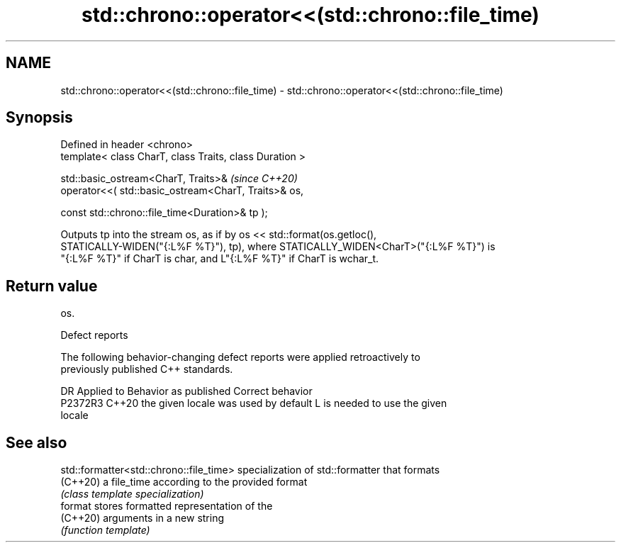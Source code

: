.TH std::chrono::operator<<(std::chrono::file_time) 3 "2022.07.31" "http://cppreference.com" "C++ Standard Libary"
.SH NAME
std::chrono::operator<<(std::chrono::file_time) \- std::chrono::operator<<(std::chrono::file_time)

.SH Synopsis
   Defined in header <chrono>
   template< class CharT, class Traits, class Duration >

   std::basic_ostream<CharT, Traits>&                     \fI(since C++20)\fP
   operator<<( std::basic_ostream<CharT, Traits>& os,

   const std::chrono::file_time<Duration>& tp );

   Outputs tp into the stream os, as if by os << std::format(os.getloc(),
   STATICALLY-WIDEN("{:L%F %T}"), tp), where STATICALLY_WIDEN<CharT>("{:L%F %T}") is
   "{:L%F %T}" if CharT is char, and L"{:L%F %T}" if CharT is wchar_t.

.SH Return value

   os.

  Defect reports

   The following behavior-changing defect reports were applied retroactively to
   previously published C++ standards.

     DR    Applied to        Behavior as published               Correct behavior
   P2372R3 C++20      the given locale was used by default L is needed to use the given
                                                           locale

.SH See also

   std::formatter<std::chrono::file_time> specialization of std::formatter that formats
   (C++20)                                a file_time according to the provided format
                                          \fI(class template specialization)\fP
   format                                 stores formatted representation of the
   (C++20)                                arguments in a new string
                                          \fI(function template)\fP

